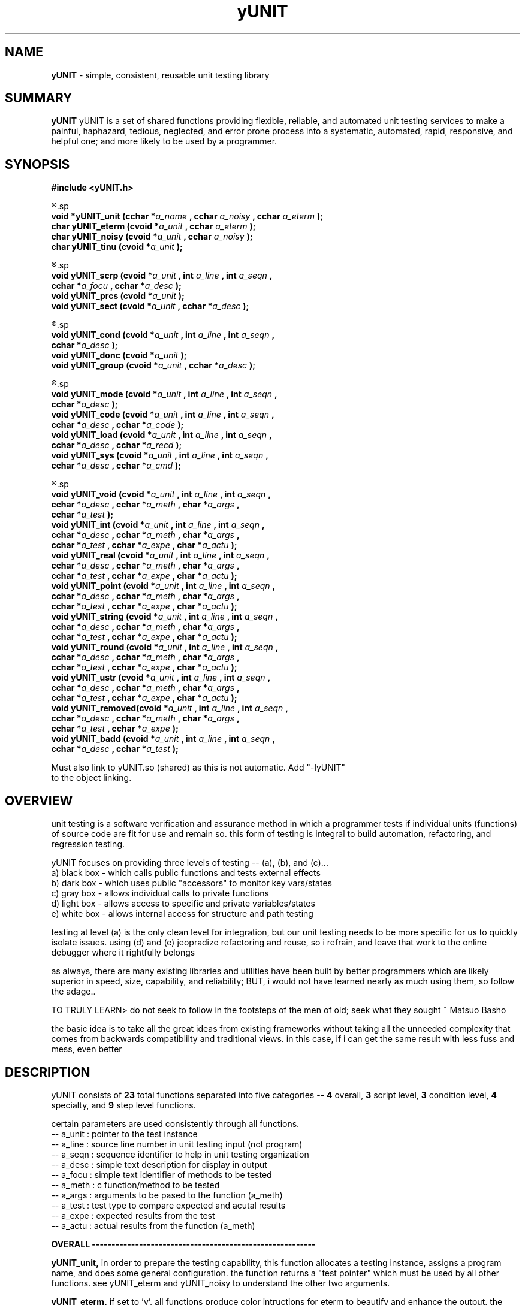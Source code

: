 .TH yUNIT 3 2008-Aug "linux" "heatherly custom tools manual"

.SH NAME
.BI yUNIT
\- simple, consistent, reusable unit testing library

.SH SUMMARY
.BI yUNIT
yUNIT is a set of shared functions providing flexible, reliable, and
automated unit testing services to make a painful, haphazard, tedious,
neglected, and error prone process into a systematic, automated, rapid,
responsive, and helpful one; and more likely to be used by a programmer.

.SH SYNOPSIS
.nf
.B #include  <yUNIT.h>

.R  ---overall-----------------(4 functions)-----------------------
.sp
.BI "void    *yUNIT_unit   (cchar *" "a_name  " ", cchar  " "a_noisy " ", cchar  " "a_eterm " ");"
.BI "char     yUNIT_eterm  (cvoid *" "a_unit  " ", cchar  " "a_eterm " ");"
.BI "char     yUNIT_noisy  (cvoid *" "a_unit  " ", cchar  " "a_noisy " ");"
.BI "char     yUNIT_tinu   (cvoid *" "a_unit  " ");"

.R  ---script level------------(3 functions)-----------------------
.sp
.BI "void     yUNIT_scrp   (cvoid *" "a_unit  " ", int    " "a_line  " ", int    " "a_seqn  " ","
.BI "                       cchar *" "a_focu  " ", cchar *" "a_desc  " ");"
.BI "void     yUNIT_prcs   (cvoid *" "a_unit  " ");"
.BI "void     yUNIT_sect   (cvoid *" "a_unit  " ", cchar *" "a_desc  " ");"


.R  ---condition level---------(3 functions)-----------------------
.sp
.BI "void     yUNIT_cond   (cvoid *" "a_unit  " ", int    " "a_line  " ", int    " "a_seqn  " ","
.BI "                       cchar *" "a_desc  " ");"
.BI "void     yUNIT_donc   (cvoid *" "a_unit  " ");"
.BI "void     yUNIT_group  (cvoid *" "a_unit  " ", cchar *" "a_desc  " ");"

.R  ---specialty---------------(4 functions)-----------------------
.sp
.BI "void     yUNIT_mode   (cvoid *" "a_unit  " ", int    " "a_line  " ", int    " "a_seqn  " ","
.BI "                       cchar *" "a_desc  " ");"
.BI "void     yUNIT_code   (cvoid *" "a_unit  " ", int    " "a_line  " ", int    " "a_seqn  " ","
.BI "                       cchar *" "a_desc  " ", cchar *" "a_code  " ");"
.BI "void     yUNIT_load   (cvoid *" "a_unit  " ", int    " "a_line  " ", int    " "a_seqn  " ","
.BI "                       cchar *" "a_desc  " ", cchar *" "a_recd  " ");"
.BI "void     yUNIT_sys    (cvoid *" "a_unit  " ", int    " "a_line  " ", int    " "a_seqn  " ","
.BI "                       cchar *" "a_desc  " ", cchar *" "a_cmd   " ");"

.R  ---step level--------------(8 functions)-----------------------
.sp
.BI "void     yUNIT_void   (cvoid *" "a_unit  " ", int    " "a_line  " ", int    " "a_seqn  " ","
.BI "                       cchar *" "a_desc  " ", cchar *" "a_meth  " ", char  *" "a_args  " ","
.BI "                       cchar *" "a_test  " ");"
.BI "void     yUNIT_int    (cvoid *" "a_unit  " ", int    " "a_line  " ", int    " "a_seqn  " ","
.BI "                       cchar *" "a_desc  " ", cchar *" "a_meth  " ", char  *" "a_args  " ","
.BI "                       cchar *" "a_test  " ", cchar *" "a_expe  " ", char  *" "a_actu  " ");"
.BI "void     yUNIT_real   (cvoid *" "a_unit  " ", int    " "a_line  " ", int    " "a_seqn  " ","
.BI "                       cchar *" "a_desc  " ", cchar *" "a_meth  " ", char  *" "a_args  " ","
.BI "                       cchar *" "a_test  " ", cchar *" "a_expe  " ", char  *" "a_actu  " ");"
.BI "void     yUNIT_point  (cvoid *" "a_unit  " ", int    " "a_line  " ", int    " "a_seqn  " ","
.BI "                       cchar *" "a_desc  " ", cchar *" "a_meth  " ", char  *" "a_args  " ","
.BI "                       cchar *" "a_test  " ", cchar *" "a_expe  " ", char  *" "a_actu  " ");"
.BI "void     yUNIT_string (cvoid *" "a_unit  " ", int    " "a_line  " ", int    " "a_seqn  " ","
.BI "                       cchar *" "a_desc  " ", cchar *" "a_meth  " ", char  *" "a_args  " ","
.BI "                       cchar *" "a_test  " ", cchar *" "a_expe  " ", char  *" "a_actu  " ");"
.BI "void     yUNIT_round  (cvoid *" "a_unit  " ", int    " "a_line  " ", int    " "a_seqn  " ","
.BI "                       cchar *" "a_desc  " ", cchar *" "a_meth  " ", char  *" "a_args  " ","
.BI "                       cchar *" "a_test  " ", cchar *" "a_expe  " ", char  *" "a_actu  " ");"
.BI "void     yUNIT_ustr   (cvoid *" "a_unit  " ", int    " "a_line  " ", int    " "a_seqn  " ","
.BI "                       cchar *" "a_desc  " ", cchar *" "a_meth  " ", char  *" "a_args  " ","
.BI "                       cchar *" "a_test  " ", cchar *" "a_expe  " ", char  *" "a_actu  " ");"
.BI "void     yUNIT_removed(cvoid *" "a_unit  " ", int    " "a_line  " ", int    " "a_seqn  " ","
.BI "                       cchar *" "a_desc  " ", cchar *" "a_meth  " ", char  *" "a_args  " ","
.BI "                       cchar *" "a_test  " ", cchar *" "a_expe  " ");
.BI "void     yUNIT_badd   (cvoid *" "a_unit  " ", int    " "a_line  " ", int    " "a_seqn  " ","
.BI "                       cchar *" "a_desc  " ", cchar *" "a_test  " ");"

.sp
Must also link to yUNIT.so (shared) as this is not automatic.  Add "-lyUNIT"
to the object linking.

.SH OVERVIEW
unit testing is a software verification and assurance method in which a
programmer tests if individual units (functions) of source code are fit for
use and remain so.  this form of testing is integral to build automation,
refactoring, and regression testing.

yUNIT focuses on providing three levels of testing -- (a), (b), and (c)...
   a) black box - which calls public functions and tests external effects
   b) dark box  - which uses public "accessors" to monitor key vars/states
   c) gray box  - allows individual calls to private functions
   d) light box - allows access to specific and private variables/states
   e) white box - allows internal access for structure and path testing

testing at level (a) is the only clean level for integration, but our unit
testing needs to be more specific for us to quickly isolate issues.  using
(d) and (e) jeopradize refactoring and reuse, so i refrain, and leave that
work to the online debugger where it rightfully belongs

as always, there are many existing libraries and utilities have been built
by better programmers which are likely superior in speed, size, capability,
and reliability; BUT, i would not have learned nearly as much using them,
so follow the adage..

TO TRULY LEARN> do not seek to follow in the footsteps of the men of old;
seek what they sought ~ Matsuo Basho

the basic idea is to take all the great ideas from existing frameworks
without taking all the unneeded complexity that comes from backwards
compatiblilty and traditional views.  in this case, if i can get the same
result with less fuss and mess, even better

.SH DESCRIPTION
yUNIT consists of
.BI 23
total functions separated into five categories --
.BI 4
overall,
.BI 3
script level,
.BI 3
condition level,
.BI 4
specialty, and
.BI 9
step level functions.

certain parameters are used consistently through all functions.
   -- a_unit     : pointer to the test instance
   -- a_line     : source line number in unit testing input (not program)
   -- a_seqn     : sequence identifier to help in unit testing organization
   -- a_desc     : simple text description for display in output
   -- a_focu     : simple text identifier of methods to be tested
   -- a_meth     : c function/method to be tested
   -- a_args     : arguments to be pased to the function (a_meth)
   -- a_test     : test type to compare expected and acutal results
   -- a_expe     : expected results from the test
   -- a_actu     : actual results from the function (a_meth)

.B OVERALL ---------------------------------------------------------
.sp
.B yUNIT_unit,
in order to prepare the testing capability, this function allocates a testing
instance, assigns a program name, and does some general configuration.  the
function returns a "test pointer" which must be used by all other functions.
see yUNIT_eterm and yUNIT_noisy to understand the other two arguments.
.sp
.B yUNIT_eterm,
if set to 'y', all functions produce color intructions for eterm to beautify and
enhance the output.  the default is '-' which is acceptable to a terminals
without color capability like the console.
.sp
.B yUNIT_noisy,
output can be adjusted to different levels depending on the need and can be
combined with running only specific scripts or conditions.  noise levels are...
   0) no output
   1) summary level only
   2) add in script level
   3) add in condition level
   4) add in step level
   5) full output
.sp
.B yUNIT_tinu,
produces a summary, closes the test, and nulls the test pointer.

.B SCRIPT LEVEL-----------------------------------------------------
.sp
.B yUNIT_scrp,
prepares to run a new script and displays a summary line in the output.
.sp
.B yUNIT_prcs,
produces a summary and closes the script.
.sp
.B yUNIT_sect,
displays a informational grouping of scripts to help in analysis.

.B CONDITION LEVEL--------------------------------------------------
.sp
.B yUNIT_cond,
prepares to run a new condition and displays a summary line in the output.
.sp
.B yUNIT_donc,
produces a summary and closes the condition.
.sp
.B yUNIT_group,
displays a informational grouping of conditions to help in analysis.

.B SPECIALTY -------------------------------------------------------
.sp
.B yUNIT_mode,
can flip the unit testing logic to reverse, false = true and true = false
where necessary to properly test functions.  the two options are...
   -- NORMAL           to set in normal, logical mode
   -- FORCED_FAIL      to flip the evaluation
.sp
.B yUNIT_code,
inserts c code (a_code) directly into the unit testing program in order to
do things like declare variables, assign specific values, etc.
.sp
.B yUNIT_load,
loads a record (a_recd) into stdin to prepare for later testing to consume.
wildly useful for filter testing, etc.
.sp
.B yUNIT_sys,
calls the c system function with a shell command (a_sys) and captures the
return of the shell pipeline into a global called yUNIT_systext for later use.

.B STEP LEVEL ------------------------------------------------------
.sp
to understand the argument for test type (a_test), please refer to the
documentation for yVAR and look at the appropriate section.

.B yUNIT_void,
simply indicates in the output that the test was done as a void produces
no result to test.
.sp
.B yUNIT_int,
coordinates integer testing of expected and actual by calling yVAR with
the test type (a_test).
.sp
.B yUNIT_real,
coordinates real/floating point testing of expected and actual by calling
yVAR with the test type (a_test).
.sp
.B yUNIT_point,
coordinates pointer testing of expected and actual by calling yVAR with the
test type (a_test).
.sp
.B yUNIT_string,
coordinates c-string testing of expected and actual by calling yVAR with the
test type (a_test).
.sp
.B yUNIT_round,
coordinates numbers embedded in string testing (with rounding) of expected
and actual by calling yVAR with the test type (a_test).
.sp
.B yUNIT_ustr,
coordinates numbers embedded in string testing (with rounding) of expected
and actual by calling yVAR with the test type (a_test).
.sp
.B yUNIT_removed,
allows yUNIT to communicate old and obsolete tests that must be replaced
in the output.
.sp
.B yUNIT_badd,
allows yUNIT to communicate a malformed or inaccurate test request back
in the output.

.SH OUTPUT
yUNIT writes all output to stdout, with color codes optional.

.B script level output which shows how yUNIT_scrp displays a_line, a_seqn, a_desc and a_focu when a script begins.

===[[ NEW SCRIPT ]]=======================================================
SCRP [01] verify cronpulse operations ============================= [0016]
  focus : BASE_timestamp, BASE_lastpulse                                    

.B script level output which shows yUNIT_sect looks.

===-------  first, check basic timestamping (BASE_timestamp)    -------===

.B condition and step level output which shows how yUNIT_cond, yUNIT_code, yUNIT_int, yUNIT_round, and yUNIT_dnoc are displayed.

COND [003] check timestamping after short delay -- -- -- -- -- -- - [0037]

a ) CODE   : pause to get a different time  .  .  .  .  .  .  .  .  [0038]
    exec   : sleep(2);                                                    

b ) CODE   : update time for sleep  .  .  .  .  .  .  .  .  .  .  . [0039]
    exec   : xbase    += 2;                                               

c ) CODE   : make a broken down time  .  .  .  .  .  .  .  .  .  .  [0040]
    exec   : curr_time = localtime(&xbase);                               

d ) CODE   : create a custom cronpulse string  .  .  .  .  .  .  .  [0041]
    exec   : strftime (custom, 50, ~%M~, curr_time);                      

e ) PASS   : write the cronpulse (returns min)  .  .  .  .  .  .  . [0042]
    method : BASE_timestamp ()
    test   : i_equal        (@ 0 msecs with rc = 21) 
    expect : 05>>
    actual : 5>>

f ) CODE   : create a custom cronpulse string  .  .  .  .  .  .  .  [0043]
    exec   : strftime (c_time, 50, ~%y.%m.%d.%H.%M.%S.%U   %s~, curr_time);        

g ) CODE   : create a custom expect string  .  .  .  .  .  .  .  .  [0044]
    exec   : sprintf  (custom, ~BASE_pulse       : :%s   now   %d:~, yy.pid

h ) PASS   : review the pulser timestamp  .  .  .  .  .  .  .  .  . [0045]
    method : BASE_unit (~cronpulse~,     0)
    test   : u_round        (@ 0 msecs with rc = 30) 
    expect : BASE_pulse       : :16.05.28.06.05.58.21   1464415558   4:>>
    actual : BASE_pulse       : :16.05.28.06.05.58.21   1464415558   4:>>

    DNOC   step=2     [[ pass=2     fail=0     badd=0     void=0    ]]

.B script level output which shows yUNIT_prcs looks when a script completes.

PRCS   step=42    [[ pass=42    fail=0     badd=0     void=0    ]]

.B script level output which shows yUNIT_tinu looks when a unit test completes.

TINU   step=725   [[ pass=725   fail=0     badd=0     void=0    ]]

.SH BUGS
i have never allowed anyone else to use it, so maybe there will be many once
it hits other setups.

.SH AUTHOR
rsheatherly can be reached at jelloshrike at gmail dot com

.SH COLOPHON
this page is part of a documentation package meant to make use of the
heatherly tools easier and faster

